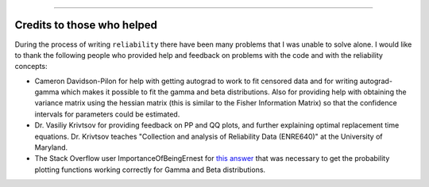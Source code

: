 .. image:: images/logo.png

-------------------------------------

Credits to those who helped
'''''''''''''''''''''''''''

During the process of writing ``reliability`` there have been many problems that I was unable to solve alone. I would like to thank the following people who provided help and feedback on problems with the code and with the reliability concepts:

- Cameron Davidson-Pilon for help with getting autograd to work to fit censored data and for writing autograd-gamma which makes it possible to fit the gamma and beta distributions. Also for providing help with obtaining the variance matrix using the hessian matrix (this is similar to the Fisher Information Matrix) so that the confidence intervals for parameters could be estimated.
- Dr. Vasiliy Krivtsov for providing feedback on PP and QQ plots, and further explaining optimal replacement time equations. Dr. Krivtsov teaches "Collection and analysis of Reliability Data (ENRE640)" at the University of Maryland.
- The Stack Overflow user ImportanceOfBeingErnest for `this answer <https://stackoverflow.com/questions/57777621/matplotlib-custom-scaling-of-subplots-using-global-variables-does-not-work-if-th>`_ that was necessary to get the probability plotting functions working correctly for Gamma and Beta distributions.
